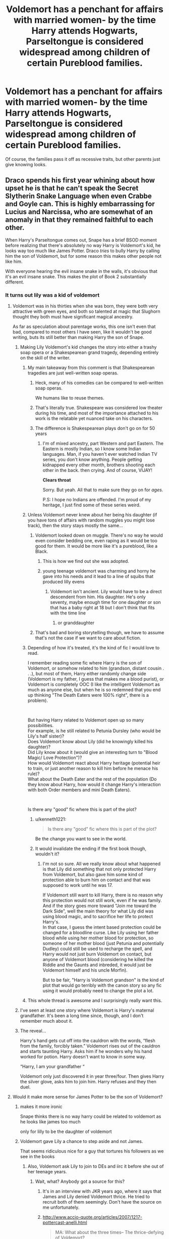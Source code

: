 #+TITLE: Voldemort has a penchant for affairs with married women- by the time Harry attends Hogwarts, Parseltongue is considered widespread among children of certain Pureblood families.

* Voldemort has a penchant for affairs with married women- by the time Harry attends Hogwarts, Parseltongue is considered widespread among children of certain Pureblood families.
:PROPERTIES:
:Author: Redhotlipstik
:Score: 291
:DateUnix: 1569840408.0
:DateShort: 2019-Sep-30
:FlairText: Prompt
:END:
Of course, the families pass it off as recessive traits, but other parents just give knowing looks.


** Draco spends his first year whining about how upset he is that he can't speak the Secret Slytherin Snake Language when even Crabbe and Goyle can. This is highly embarrassing for Lucius and Narcissa, who are somewhat of an anomaly in that they remained faithful to each other.

When Harry's Parseltongue comes out, Snape has a brief BSOD moment before realizing that there's absolutely no way Harry is Voldemort's kid, he looks way too much like James Potter. Draco /tries/ to bully Harry by calling him the son of Voldemort, but for some reason this makes other people not like him.

With everyone hearing the evil insane snake in the walls, it's obvious that it's an evil insane snake. This makes the plot of Book 2 substantially different.
:PROPERTIES:
:Author: kenneth1221
:Score: 243
:DateUnix: 1569846755.0
:DateShort: 2019-Sep-30
:END:

*** It turns out lily was a kid of voldemort
:PROPERTIES:
:Author: CommanderL3
:Score: 141
:DateUnix: 1569847368.0
:DateShort: 2019-Sep-30
:END:

**** Voldemort was in his thirties when she was born, they were both very attractive with green eyes, and both so talented at magic that Slughorn thought they both must have significant magical ancestry.

As far as speculation about parentage works, this one isn't even that bad, compared to most others I have seen, like it wouldn't be good writing, buts its still better than making Harry the son of Snape.
:PROPERTIES:
:Author: aAlouda
:Score: 195
:DateUnix: 1569849324.0
:DateShort: 2019-Sep-30
:END:

***** Making Lily Voldemort's kid changes the story into either a trashy soap opera or a Shakespearean grand tragedy, depending entirely on the skill of the writer.
:PROPERTIES:
:Author: kenneth1221
:Score: 172
:DateUnix: 1569851044.0
:DateShort: 2019-Sep-30
:END:

****** My main takeaway from this comment is that Shakespearean tragedies are just well-written soap operas.
:PROPERTIES:
:Author: ParanoidDrone
:Score: 157
:DateUnix: 1569853279.0
:DateShort: 2019-Sep-30
:END:

******* Heck, many of his comedies can be compared to well-written soap operas.

We humans like to reuse themes.
:PROPERTIES:
:Author: LittleDinghy
:Score: 71
:DateUnix: 1569854602.0
:DateShort: 2019-Sep-30
:END:


******* That's literally true. Shakespeare was considered low theater during his time, and most of the importance attached to his work is the relatable yet nuanced take on his characters.
:PROPERTIES:
:Author: ForwardDiscussion
:Score: 49
:DateUnix: 1569859051.0
:DateShort: 2019-Sep-30
:END:


******* The difference is Shakespearean plays don't go on for 50 years
:PROPERTIES:
:Author: Tsorovar
:Score: 5
:DateUnix: 1569912998.0
:DateShort: 2019-Oct-01
:END:

******** I'm of mixed ancestry, part Western and part Eastern. The Eastern is mostly Indian, so I know some Indian languages. Man, if you haven't ever watched Indian TV series, you don't know anything. People getting kidnapped every other month, brothers shooting each other in the back. then crying. And of course, VIJAY!

*Clears throat*

Sorry. But yeah. All that to make sure they go on for /ages./

P.S: I hope no Indians are offended. I'm proud of my heritage, I just find some of these series weird.
:PROPERTIES:
:Author: Miqdad_Suleman
:Score: 9
:DateUnix: 1569953778.0
:DateShort: 2019-Oct-01
:END:


****** Unless Voldemort never knew about her being his daughter (if you have tons of affairs with random muggles you might lose track), then the story stays mostly the same...
:PROPERTIES:
:Author: 15_Redstones
:Score: 30
:DateUnix: 1569860444.0
:DateShort: 2019-Sep-30
:END:

******* Voldemort looked down on muggle. There's no way he would even consider bedding one, even raping as it would be too good for them. It would be more like it's a pureblood, like a Black.
:PROPERTIES:
:Author: Deadstar9790
:Score: 3
:DateUnix: 1569888931.0
:DateShort: 2019-Oct-01
:END:

******** This is how we find out she was adopted.
:PROPERTIES:
:Author: aideya
:Score: 9
:DateUnix: 1569891175.0
:DateShort: 2019-Oct-01
:END:


******** young teenage voldemort was charming and horny he gave into his needs and it lead to a line of squibs that produced lilly evens
:PROPERTIES:
:Author: CommanderL3
:Score: 5
:DateUnix: 1569987620.0
:DateShort: 2019-Oct-02
:END:

********* Voldemort isn't ancient. Lily would have to be a direct descendent from him. His daughter. He's only seventy, maybe enough time for one daughter or son that has a baby right at 18 but I don't think that fits with the time line
:PROPERTIES:
:Author: Deadstar9790
:Score: 5
:DateUnix: 1569991077.0
:DateShort: 2019-Oct-02
:END:

********** or granddaughter
:PROPERTIES:
:Author: CommanderL3
:Score: 2
:DateUnix: 1569991977.0
:DateShort: 2019-Oct-02
:END:


******* That's bad and boring storytelling though, we have to assume that's not the case if we want to care about fiction.
:PROPERTIES:
:Author: kenneth1221
:Score: 6
:DateUnix: 1569860687.0
:DateShort: 2019-Sep-30
:END:


****** Depending of how it's treated, it's the kind of fic I would love to read.

I remember reading some fic where Harry is the son of Voldemort, or somehow related to him (grandson, distant cousin . . .), but most of them, Harry either randomly change side (Voldemort is my father, I guess that makes me a blood purist), or Voldemort is completely OOC (I like the intelligent Voldemort as much as anyone else, but when he is so redemned that you end up thinking "The Death Eaters were 100% right", there is a problem).

​

But having Harry related to Voldemort open up so many possibilities.\\
For example, is he still related to Petunia Dursley (who would be Lily's half sister)?\\
Does Voldemort know about Lily (did he knowingly killed his daughter)?\\
Did Lily know about it (would give an interesting turn to "Blood Magic/ Love Protection")?\\
How would Voldemort react about Harry heritage (potential heir to train, or just another reason to kill him before he menace his rule)?\\
What about the Death Eater and the rest of the population (Do they know about Harry, how would it change Harry's interaction with both Order members and mini Death Eaters).

​

Is there any "good" fic where this is part of the plot?
:PROPERTIES:
:Author: PlusMortgage
:Score: 18
:DateUnix: 1569883422.0
:DateShort: 2019-Oct-01
:END:

******* u/kenneth1221:
#+begin_quote
  Is there any "good" fic where this is part of the plot?
#+end_quote

Be the change you want to see in the world.
:PROPERTIES:
:Author: kenneth1221
:Score: 13
:DateUnix: 1569884147.0
:DateShort: 2019-Oct-01
:END:


******* It would invalidate the ending if the first book though, wouldn't it?
:PROPERTIES:
:Author: Redhotlipstik
:Score: 2
:DateUnix: 1569899735.0
:DateShort: 2019-Oct-01
:END:

******** I'm not so sure. All we really know about what happened is that Lily did something that not only protected Harry from Voldemort, but also gave him some kind of protection able to burn him on contact and that was supposed to work until he was 17.

If Voldemort still want to kill Harry, there is no reason why this protection would not still work, even if he was family. And if the story goes more toward "Join me toward the Dark Side", well the main theory for what Lily did was using blood magic, and to sacrifice her life to protect Harry's.\\
In that case, I guess the intent based protection could be changed for a bloodline curse. Like Lily using her father blood while using her mother blood for protection, so someone of her mother blood (just Petunia and potentially Dudley) could still be used to recharge the spell, and Harry would not just burn Voldemort on contact, but anyone of Voldemort blood (considering he killed the Riddle and the Gaunts and inbreded, it would just be Voldemort himself and his uncle Morfin).

But to be fair, "Harry is Voldemort grandson" is the kind of plot that would go terribly with the canon story so any fic using it would probably need to change the plot a lot.
:PROPERTIES:
:Author: PlusMortgage
:Score: 3
:DateUnix: 1569919319.0
:DateShort: 2019-Oct-01
:END:


****** This whole thread is awesome and I surprisingly really want this.
:PROPERTIES:
:Score: 5
:DateUnix: 1569887557.0
:DateShort: 2019-Oct-01
:END:


***** I've seen at least one story where Voldemort is Harry's maternal grandfather. It's been a long time since, though, and I don't remember much about it.
:PROPERTIES:
:Author: ericonr
:Score: 34
:DateUnix: 1569850259.0
:DateShort: 2019-Sep-30
:END:


***** The reveal...

Harry's hand gets cut off into the cauldron with the words, “flesh from the family, forcibly taken.” Voldemort rises out of the cauldron and starts taunting Harry. Asks him if he wonders why his hand worked for potion. Harry doesn't want to know in some way.

“Harry, I am your grandfather “

Voldemort only just discovered it in year three/four. Then gives Harry the silver glove, asks him to join him. Harry refuses and they then duel.
:PROPERTIES:
:Author: jaddisin10
:Score: 10
:DateUnix: 1569896094.0
:DateShort: 2019-Oct-01
:END:


**** Would it make more sense for James Potter to be the son of Voldemort?
:PROPERTIES:
:Author: hamstersmagic
:Score: 17
:DateUnix: 1569849704.0
:DateShort: 2019-Sep-30
:END:

***** makes it more ironic

Snape thinks there is no way harry could be related to voldemort as he looks like james too much

only for lilly to be the daughter of voldemort
:PROPERTIES:
:Author: CommanderL3
:Score: 61
:DateUnix: 1569851953.0
:DateShort: 2019-Sep-30
:END:


***** Voldemort gave Lily a chance to step aside and not James.

That seems ridiculous nice for a guy that tortures his followers as we see in the books
:PROPERTIES:
:Author: Schak_Raven
:Score: 60
:DateUnix: 1569852051.0
:DateShort: 2019-Sep-30
:END:

****** Also, Voldemort ask Lily to join to DEs and iirc it before she out of her teenage years.
:PROPERTIES:
:Author: Mindovin
:Score: 18
:DateUnix: 1569860848.0
:DateShort: 2019-Sep-30
:END:

******* Wait, what? Anybody got a source for this?
:PROPERTIES:
:Author: MrBlack103
:Score: 4
:DateUnix: 1569883672.0
:DateShort: 2019-Oct-01
:END:

******** It's in an interview with JKR years ago, where it says that James and Lily denied Voldemort thrice. He tried to recruit both of them seemingly. Don't have the source on me unfortunately.
:PROPERTIES:
:Author: sbzpruiosnejre
:Score: 10
:DateUnix: 1569893362.0
:DateShort: 2019-Oct-01
:END:


******** [[http://www.accio-quote.org/articles/2007/1217-pottercast-anelli.html]]

#+begin_quote
  MA: What about the three times-- The thrice-defying of Voldemort?

  JKR: Of James and Lily?

  MA: Of Neville's parents. Well, James and Lily, too.

  JKR: It depends how you take defying, doesn't it. I mean, if you're counting, which I do, anytime you arrested one of his henchmen, anytime you escaped him, anytime you thwarted him, that's what he's looking for. And both couples qualified because they were both fighting. *Also, James and Lily turned him down, that was established in "Philosopher's Stone". He wanted them, and they wouldn't come over, so that's one strike against them before they were even out of their teens.*
#+end_quote
:PROPERTIES:
:Author: Mindovin
:Score: 4
:DateUnix: 1569903985.0
:DateShort: 2019-Oct-01
:END:

********* James, I can believe... but it seems really odd for Voldy to try recruiting a muggleborn.
:PROPERTIES:
:Author: MrBlack103
:Score: 5
:DateUnix: 1569908107.0
:DateShort: 2019-Oct-01
:END:

********** Voldemort's racism is overestimated. He cared about it, sure, and it was the way he motivated his followers, but his own overriding priorities were always just immortality and power. Get those by whatever means necessary and sort the world out afterwards.
:PROPERTIES:
:Author: Tsorovar
:Score: 2
:DateUnix: 1569913365.0
:DateShort: 2019-Oct-01
:END:

*********** Sure, but what happens if a Death Eater hears that Voldy is okay with recruiting a mudblood? It just seems like a lot of risk for just another lackey who was unlikely to join you anyway.
:PROPERTIES:
:Author: MrBlack103
:Score: 3
:DateUnix: 1569913558.0
:DateShort: 2019-Oct-01
:END:

************ I think it could be easily explained as "Oh, I'm just using her". He used werewolves and giants too, remember, who blood purists don't like.

And it wasn't even Voldy who recruited Snape, who has a Muggle dad. It was other Death Eaters in Slytherin
:PROPERTIES:
:Author: Tsorovar
:Score: 2
:DateUnix: 1569914163.0
:DateShort: 2019-Oct-01
:END:


****** daughter stop with this childish rebellion and step aside
:PROPERTIES:
:Author: CommanderL3
:Score: 6
:DateUnix: 1569987697.0
:DateShort: 2019-Oct-02
:END:


****** yea but he did that assumingly "at the request of Snape "
:PROPERTIES:
:Author: MijitaBonita
:Score: 2
:DateUnix: 1569902976.0
:DateShort: 2019-Oct-01
:END:

******* Like I said for a guy that seems to care so little for his followers like Voldemort does that seems out of character.
:PROPERTIES:
:Author: Schak_Raven
:Score: 2
:DateUnix: 1569913503.0
:DateShort: 2019-Oct-01
:END:

******** Yea that's valid
:PROPERTIES:
:Author: MijitaBonita
:Score: 1
:DateUnix: 1569930497.0
:DateShort: 2019-Oct-01
:END:


***** I'm sure someone will eventually write a fic where both James and Lily are unknowingly children of Voldemort.

James' mother has an affair with the handsome young Mr. Riddle after she pays a visit to Borgin and Burke's for a black-market fertility potion after years of failing to conceive with Fleamont. Meanwhile, Lily's highly attractive and vivacious muggle mother had a brief fling with a man she encountered on a shopping trip in London while her husband was away on business. Thankfully Lily's 'father' had enough passing physical similarities with Tom Riddle that no one suspected her real parentage.
:PROPERTIES:
:Author: LittleDinghy
:Score: 42
:DateUnix: 1569854945.0
:DateShort: 2019-Sep-30
:END:

****** Oh God, James and Lily unknowingly being half-siblings, and then along comes Harry, the retarded incest baby.
:PROPERTIES:
:Author: Raesong
:Score: 54
:DateUnix: 1569859646.0
:DateShort: 2019-Sep-30
:END:

******* Harry Potter and the Alabaman Conundrum
:PROPERTIES:
:Author: Von_Usedom
:Score: 52
:DateUnix: 1569860082.0
:DateShort: 2019-Sep-30
:END:

******** /ROLLTIDE/
:PROPERTIES:
:Author: Nervy_Niffler
:Score: 3
:DateUnix: 1569901845.0
:DateShort: 2019-Oct-01
:END:


******* then it turns out the ginny was also actually lily's and james's but sent to the Weasleys for her safety after the prophecy...
:PROPERTIES:
:Author: kenneth1221
:Score: 28
:DateUnix: 1569860099.0
:DateShort: 2019-Sep-30
:END:

******** Someone find dogbertcarroll
:PROPERTIES:
:Author: TheIncendiaryDevice
:Score: 4
:DateUnix: 1569882910.0
:DateShort: 2019-Oct-01
:END:


**** I've read this one. Quite a few times
:PROPERTIES:
:Author: Redhotlipstik
:Score: 8
:DateUnix: 1569861601.0
:DateShort: 2019-Sep-30
:END:


*** I would totally read this.
:PROPERTIES:
:Author: scottyboy359
:Score: 7
:DateUnix: 1569859961.0
:DateShort: 2019-Sep-30
:END:


** Some already wrote a oneshot with this premise. linkffn(Talking to Snakes)
:PROPERTIES:
:Author: tesho
:Score: 30
:DateUnix: 1569860879.0
:DateShort: 2019-Sep-30
:END:

*** [[https://www.fanfiction.net/s/8536499/1/][*/Talking to Snakes/*]] by [[https://www.fanfiction.net/u/3697775/Rumour-of-an-Alchemist][/Rumour of an Alchemist/]]

#+begin_quote
  In an alternate universe where there was no wizarding war and his mother was a pure-blood witch, Harry James Potter discovers he is one of the not uncommon children able to talk to snakes, but why does that make his father so sad?
#+end_quote

^{/Site/:} ^{fanfiction.net} ^{*|*} ^{/Category/:} ^{Harry} ^{Potter} ^{*|*} ^{/Rated/:} ^{Fiction} ^{M} ^{*|*} ^{/Words/:} ^{1,397} ^{*|*} ^{/Reviews/:} ^{14} ^{*|*} ^{/Favs/:} ^{46} ^{*|*} ^{/Follows/:} ^{14} ^{*|*} ^{/Published/:} ^{9/18/2012} ^{*|*} ^{/Status/:} ^{Complete} ^{*|*} ^{/id/:} ^{8536499} ^{*|*} ^{/Language/:} ^{English} ^{*|*} ^{/Characters/:} ^{James} ^{P.,} ^{Harry} ^{P.} ^{*|*} ^{/Download/:} ^{[[http://www.ff2ebook.com/old/ffn-bot/index.php?id=8536499&source=ff&filetype=epub][EPUB]]} ^{or} ^{[[http://www.ff2ebook.com/old/ffn-bot/index.php?id=8536499&source=ff&filetype=mobi][MOBI]]}

--------------

*FanfictionBot*^{2.0.0-beta} | [[https://github.com/tusing/reddit-ffn-bot/wiki/Usage][Usage]]
:PROPERTIES:
:Author: FanfictionBot
:Score: 36
:DateUnix: 1569860899.0
:DateShort: 2019-Sep-30
:END:


*** Thanks! This was certainly a lot more bleak and realistic than I expected. It was so sad that James didn't want to give Harry the cloak, and he had to find out about his parentage this way
:PROPERTIES:
:Author: Redhotlipstik
:Score: 24
:DateUnix: 1569861515.0
:DateShort: 2019-Sep-30
:END:


** Tom Marvolo Riddle-I am Casanovamort

Heh. This is a pretty funny premise. Encouraging blood purity rhetoric so that you can can bang all the hot pureblooded women looking to have children with someone that isn't related to them had some rather drastic consequences...

Half-Blood in the streets, Dark Lord in the sheets indeed.
:PROPERTIES:
:Author: darklooshkin
:Score: 12
:DateUnix: 1569904514.0
:DateShort: 2019-Oct-01
:END:


** I always thought he had a thing for either Narcissa or Bellatrix. Those Black girls are hot!
:PROPERTIES:
:Author: Carp12C
:Score: 10
:DateUnix: 1569876289.0
:DateShort: 2019-Oct-01
:END:


** I thought the parseltongue was because of the horcrux, not so much the family thing (even tho Harry and Voldemort are distantly related)?
:PROPERTIES:
:Author: emestlia
:Score: 2
:DateUnix: 1569901741.0
:DateShort: 2019-Oct-01
:END:

*** In the books, yes. And even in this prompt. But this was just a funny what if scenario
:PROPERTIES:
:Author: Redhotlipstik
:Score: 8
:DateUnix: 1569902118.0
:DateShort: 2019-Oct-01
:END:
